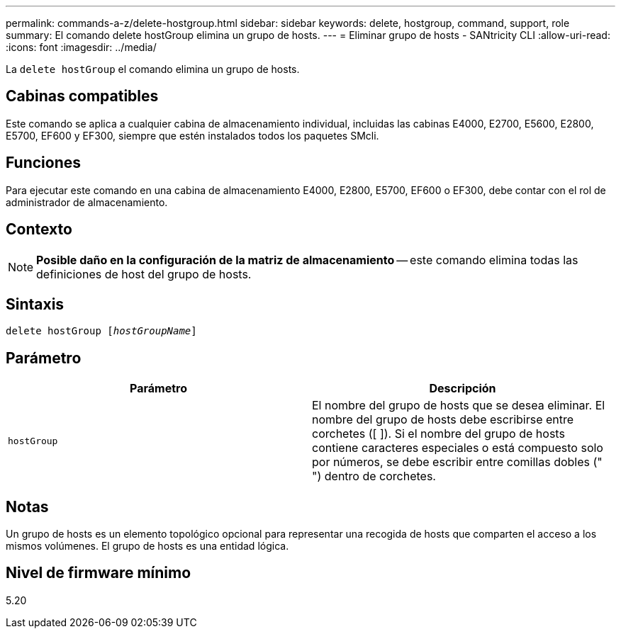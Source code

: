 ---
permalink: commands-a-z/delete-hostgroup.html 
sidebar: sidebar 
keywords: delete, hostgroup, command, support, role 
summary: El comando delete hostGroup elimina un grupo de hosts. 
---
= Eliminar grupo de hosts - SANtricity CLI
:allow-uri-read: 
:icons: font
:imagesdir: ../media/


[role="lead"]
La `delete hostGroup` el comando elimina un grupo de hosts.



== Cabinas compatibles

Este comando se aplica a cualquier cabina de almacenamiento individual, incluidas las cabinas E4000, E2700, E5600, E2800, E5700, EF600 y EF300, siempre que estén instalados todos los paquetes SMcli.



== Funciones

Para ejecutar este comando en una cabina de almacenamiento E4000, E2800, E5700, EF600 o EF300, debe contar con el rol de administrador de almacenamiento.



== Contexto

[NOTE]
====
*Posible daño en la configuración de la matriz de almacenamiento* -- este comando elimina todas las definiciones de host del grupo de hosts.

====


== Sintaxis

[source, cli, subs="+macros"]
----
pass:quotes[delete hostGroup [_hostGroupName_]]
----


== Parámetro

[cols="2*"]
|===
| Parámetro | Descripción 


 a| 
`hostGroup`
 a| 
El nombre del grupo de hosts que se desea eliminar. El nombre del grupo de hosts debe escribirse entre corchetes ([ ]). Si el nombre del grupo de hosts contiene caracteres especiales o está compuesto solo por números, se debe escribir entre comillas dobles (" ") dentro de corchetes.

|===


== Notas

Un grupo de hosts es un elemento topológico opcional para representar una recogida de hosts que comparten el acceso a los mismos volúmenes. El grupo de hosts es una entidad lógica.



== Nivel de firmware mínimo

5.20
